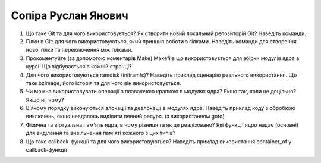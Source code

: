 ==============================
Сопіра Руслан Янович
==============================


#. Що таке Git та для чого використовується? Як створити новий локальний репозиторій Git? Наведіть команди.
#. Гілки в Git: для чого використовуються, який принцип роботи з гілками. Наведіть команди для створення нової гілки та переключення
   між гілками.

#. Прокоментуйте (за допомогою коментарів Make) Makefile що використовується для збірки модулів ядра в курсі.
   Що відбувається в кожній строчці?
#. Для чого використовуються ramdisk (initramfs)? Наведіть приклад сценарію реального використання.
   Що таке bzImage, його історія та для чого він використовується.

#. Чи можна використовувати операції з плаваючою крапкою в модулях ядра? Якщо так, коли це доцільно? Якщо ні, чому?
#. В якому порядку виконуються алокації та деалокації в модулях ядра. Наведіть приклад коду з обробкою виключень, якщо
   невдалось виділити певний ресурс. (з використанням goto)

#. Фізична та віртуальна пам'ять ядра, в чому різниця та як це реалізовано?
   Які функції ядро надає (основні) для виділення та вивільнення пам'яті кожного з цих типів?
#. Що таке callback-функції та для чого використовуються? Наведіть приклад використання container_of у callback-функції

